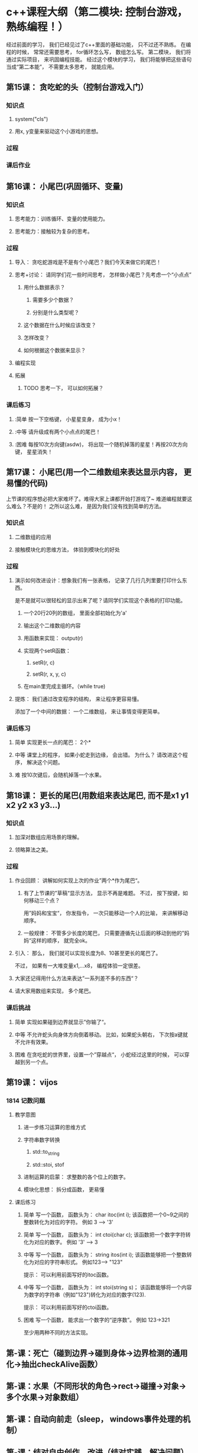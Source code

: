 
* c++课程大纲（第二模块: 控制台游戏， 熟练编程！）
经过前面的学习， 我们已经见过了c++里面的基础功能， 只不过还不熟练。
在编程的时候， 常常还需要思考， for循环怎么写， 数组怎么写。
第二模块， 我们将通过实际项目， 来巩固编程技能。
经过这个模块的学习， 我们将能够把这些语句当成“第二本能”， 不需要太多思考， 就能应用。
** 第15课： 贪吃蛇的头（控制台游戏入门）
*** 知识点
**** system("cls")
**** 用x, y变量来驱动这个小游戏的思想。
*** 过程
*** 课后作业

** 第16课： 小尾巴(巩固循环、变量)
*** 知识点
**** 思考能力：训练循环、变量的使用能力。
**** 思考能力：接触较为复杂的思考。
*** 过程
**** 导入： 贪吃蛇游戏是不是有个小尾巴？我们今天来做它的尾巴！
**** 思考+讨论： 请同学们花一些时间思考， 怎样做小尾巴？先考虑一个“小点点”
***** 用什么数据表示？
****** 需要多少个数据？
****** 分别是什么类型呢？
***** 这个数据在什么时候应该改变？
***** 怎样改变？
***** 如何根据这个数据来显示？
**** 编程实现
**** 拓展
***** TODO 思考一下， 可以如何拓展？
*** 课后练习
**** :简单 按一下空格键， 小星星变身， 成为小x！
**** :中等 请升级成有两个小点点的尾巴！
**** :困难 每按10次方向键(asdw)， 将出现一个随机掉落的星星！再按20次方向键， 星星消失！
** 第17课： 小尾巴(用一个二维数组来表达显示内容， 更易懂的代码)
上节课的程序想必把大家难坏了。难得大家上课都开始打游戏了~
难道编程就要这么难么？不是的！
之所以这么难， 是因为我们没有找到简单的方法。
*** 知识点
**** 二维数组的应用
**** 接触模块化的思维方法， 体验到模块化的好处
*** 过程
**** 演示如何改进设计：想象我们有一张表格， 记录了几行几列里要打印什么东西。
是不是就可以很轻松的显示出来了呢？请同学们实现这个表格的打印功能。
***** 一个20行20列的数组， 里面全部初始化为'a'
***** 输出这个二维数组的内容
***** 用函数来实现： output(r)
***** 实现两个setR函数： 
****** setR(r, c)
****** setR(r, x, y, c)
***** 在main里完成主循环。（while true)
**** 提炼： 我们通过改变程序的结构， 来让程序更容易懂。 
添加了一个中间的数据： 一个二维数组， 来让事情变得更简单。
*** 课后练习
**** 简单 实现更长一点的尾巴： 2个*
**** 中等 课堂上的程序， 如果小蛇走到边缘， 会出错。 为什么？ 请改进这个程序， 解决这个问题。
**** 难 按10次键后，会随机掉落一个水果。
** 第18课： 更长的尾巴(用数组来表达尾巴, 而不是x1 y1 x2 y2 x3 y3...)
*** 知识点
**** 加深对数组应用场景的理解。
**** 领略算法之美。
*** 过程
**** 作业回顾： 讲解如何实现上次的作业”两个*作为尾巴“。
***** 有了上节课的”草稿“显示方法， 显示不再是难题。 不过， 按下按键，如何移动三个点？
用”妈妈和宝宝“， 你发指令， 一次只能移动一个人的比喻， 来讲解移动顺序。
***** 一般规律： 不管多少长度的尾巴， 只需要遵循先让后面的移动到他的”妈妈“这样的顺序， 就完全ok。
**** 引入： 那么， 我们就可以实现长度为8、10甚至更长的尾巴了。
不过， 如果有一大堆变量x1,...x8， 编程体验一定很差。
**** 大家还记得用什么方法来表达”一系列差不多的东西“？
**** 请大家用数组来实现， 多个尾巴。
*** 课后挑战
**** 简单 实现如果碰到边界就显示”你输了“。
**** 中等 不允许蛇头向身体方向倒着移动。 比如，如果蛇头朝右， 下次按a键就不允许有效果。
**** 困难 在贪吃蛇的世界里，设置一个”穿越点“， 小蛇经过这里的时候， 可以穿越到另一个点。
** 第19课： vijos
*** 1814 记数问题
**** 教学意图
***** 进一步练习运算的思维方式
***** 字符串数字转换
****** std::to_string
****** std::stoi, stof
***** 进制运算的启蒙： 求整数的各个位上的数字。
***** 模块化思想： 拆分成函数， 更易懂
**** 课后练习
***** 简单 写一个函数， 函数头为： char itoc(int i); 该函数把一个0~9之间的整数转化为对应的字符。 例如 3 --> '3'
***** 简单 写一个函数， 函数头为： int ctoi(char c); 该函数把一个数字字符转化为对应的数字。 例如 '3' --> 3
***** 中等 写一个函数， 函数头为： string itos(int i); 该函数能够把一个整数转化为对应的字符串形式。 例如123--> "123"
提示： 可以利用前面写好的itoc函数。
***** 中等 写一个函数， 函数头为： int stoi(string s)； 该函数能够将一个内容为数字的字符串（例如"123")转化为对应的数字(123).
提示： 可以利用前面写好的ctoi函数。
***** 困难 写一个函数， 能求出一个数字的“逆序数”。 例如 123->321
至少用两种不同的方法实现。
** 第-课：死亡（碰到边界->碰到身体->边界检测的通用化->抽出checkAlive函数）
** 第-课：水果（不同形状的角色->rect->碰撞->对象->多个水果->对象数组）
** 第-课：自动向前走（sleep， windows事件处理的机制）
** 第-课：结对自由创作、改进（结对实践、解决问题）
** 第-课：（图形化游戏入门）
